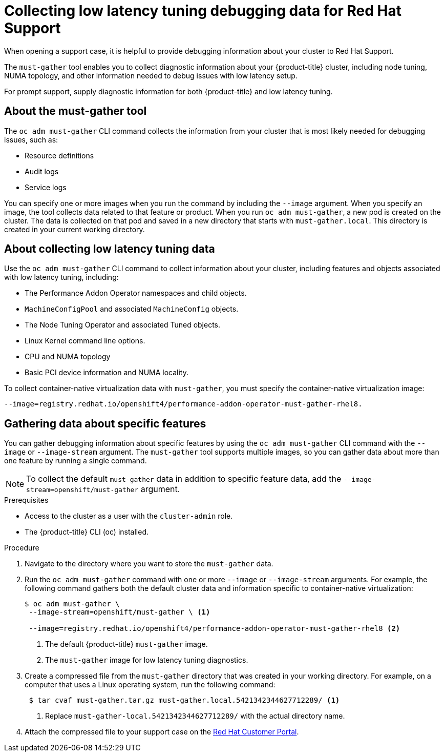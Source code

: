 // CNF-643 Support and debugging tools for CNF
// Module included in the following assemblies:
//
// *scalability_and_performance/cnf-performance-addon-operator-for-low-latency-nodes.adoc

[id="cnf-collecting-low-latency-tuning-debugging-data-for-red-hat-support_{context}"]
= Collecting low latency tuning debugging data for Red Hat Support

[role="_abstract"]
When opening a support case, it is helpful to provide debugging information about your cluster to Red Hat Support.

The `must-gather` tool enables you to collect diagnostic information about your {product-title} cluster, including node tuning, NUMA topology, and other information needed to debug issues with low latency setup.

For prompt support, supply diagnostic information for both {product-title} and low latency tuning.

[id="cnf-about-must-gather_{context}"]
== About the must-gather tool

The `oc adm must-gather` CLI command collects the information from your cluster that is most likely needed for debugging issues, such as:

* Resource definitions
* Audit logs
* Service logs

You can specify one or more images when you run the command by including the `--image` argument. When you specify an image, the tool collects data related to that feature or product. When you run `oc adm must-gather`, a new pod is created on the cluster. The data is collected on that pod and saved in a new directory that starts with `must-gather.local`. This directory is created in your current working directory.

[id="cnf-about-collecting-low-latency-data_{context}"]
== About collecting low latency tuning data

Use the `oc adm must-gather` CLI command to collect information about your cluster, including features and objects associated with low latency tuning, including:

* The Performance Addon Operator namespaces and child objects.
* `MachineConfigPool` and associated `MachineConfig` objects.
* The Node Tuning Operator and associated Tuned objects.
* Linux Kernel command line options.
* CPU and NUMA topology
* Basic PCI device information and NUMA locality.

To collect container-native virtualization data with `must-gather`, you must specify the container-native virtualization image:

[source,terminal]
----
--image=registry.redhat.io/openshift4/performance-addon-operator-must-gather-rhel8.
----

[id="cnf-about-gathering-data_{context}"]
== Gathering data about specific features

You can gather debugging information about specific features by using the `oc adm must-gather` CLI command with the `--image` or `--image-stream` argument. The `must-gather` tool supports multiple images, so you can gather data about more than one feature by running a single command.

[NOTE]
====
To collect the default `must-gather` data in addition to specific feature data, add the `--image-stream=openshift/must-gather` argument.
====

.Prerequisites

* Access to the cluster as a user with the `cluster-admin` role.
* The {product-title} CLI (oc) installed.

.Procedure

. Navigate to the directory where you want to store the `must-gather` data.

. Run the `oc adm must-gather` command with one or more `--image` or `--image-stream` arguments. For example, the following command gathers both the default cluster data and information specific to container-native virtualization:
+
[source,terminal]
----
$ oc adm must-gather \
 --image-stream=openshift/must-gather \ <1>

 --image=registry.redhat.io/openshift4/performance-addon-operator-must-gather-rhel8 <2>
----
+
<1> The default {product-title} `must-gather` image.
<2> The `must-gather` image for low latency tuning diagnostics.

. Create a compressed file from the `must-gather` directory that was created in your working directory. For example, on a computer that uses a Linux operating system, run the following command:
+
[source,terminal]
----
 $ tar cvaf must-gather.tar.gz must-gather.local.5421342344627712289/ <1>
----
+
<1> Replace `must-gather-local.5421342344627712289/` with the actual directory name.

. Attach the compressed file to your support case on the link:https://access.redhat.com/[Red Hat Customer Portal].
